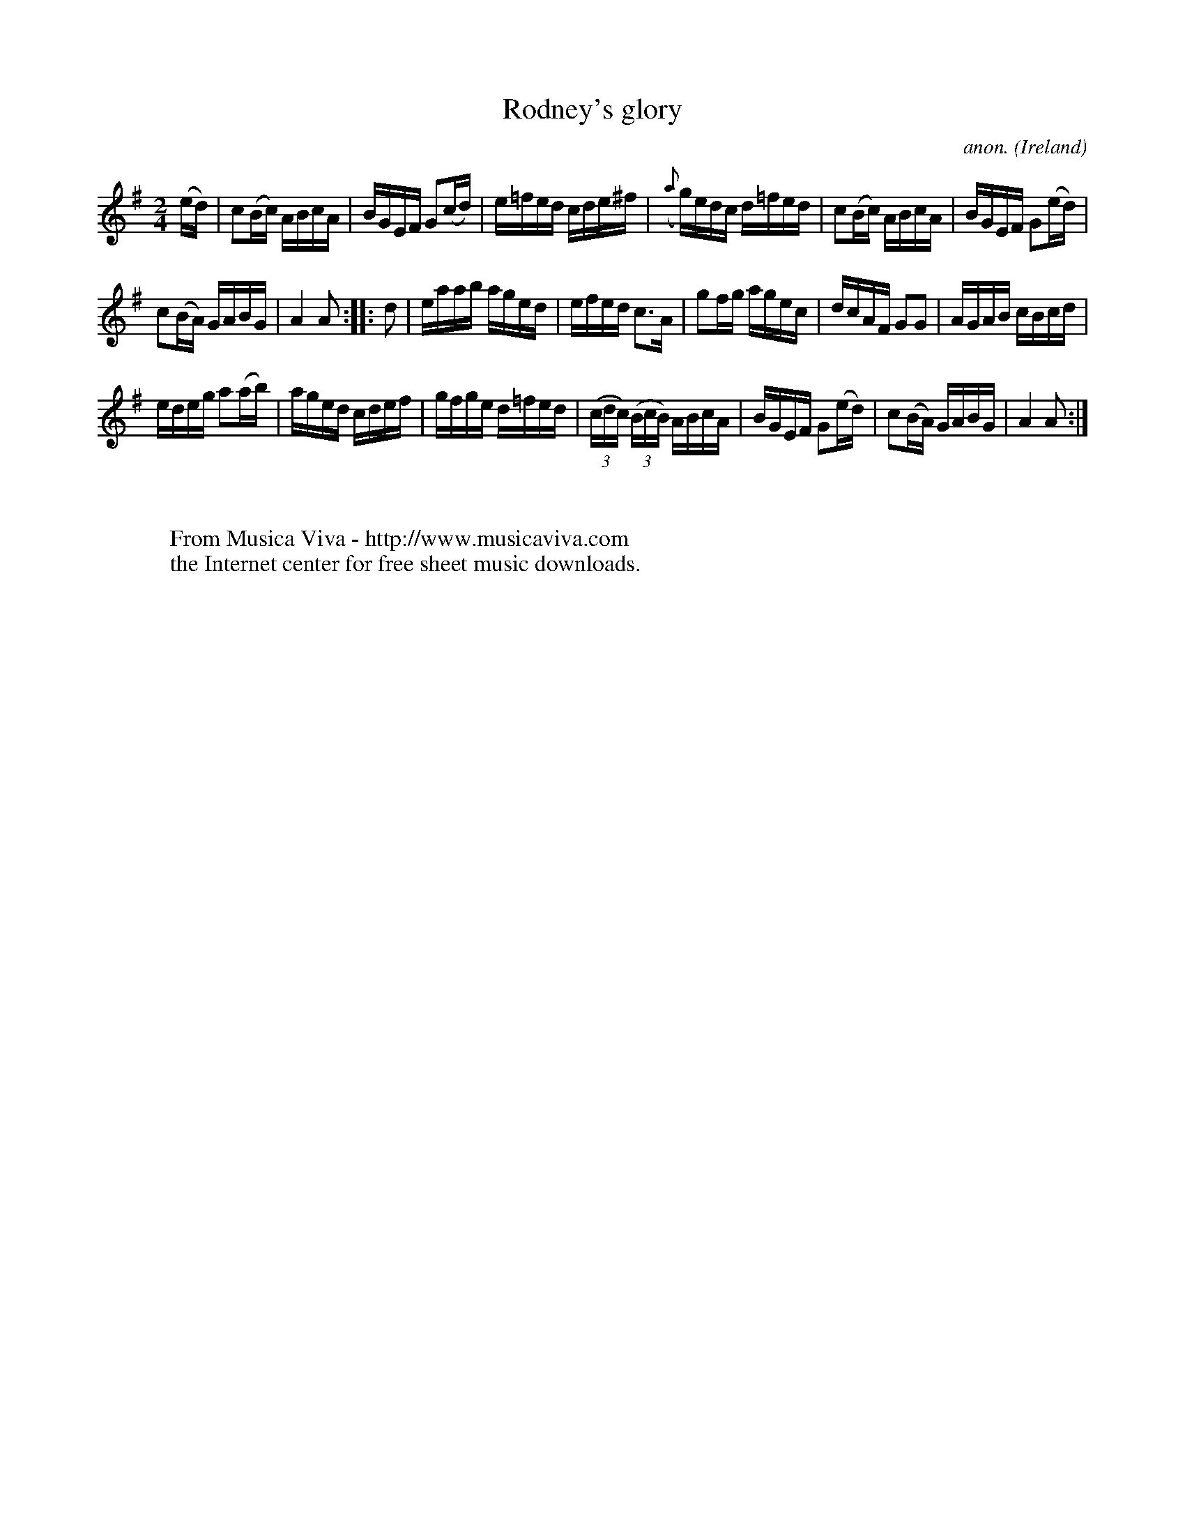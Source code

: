 X:958
T:Rodney's glory
C:anon.
O:Ireland
B:Francis O'Neill: "The Dance Music of Ireland" (1907) no. 958
R:Long dance, set dance
Z:Transcribed by Frank Nordberg - http://www.musicaviva.com
F:http://www.musicaviva.com/abc/tunes/ireland/oneill-1001/0958/oneill-1001-0958-1.abc
M:2/4
L:1/16
K:Ador
(ed)|c2(Bc) ABcA|BGEF G2(cd)|e=fed cde^f|({a}g)edc d=fed|c2(Bc) ABcA|BGEF G2(ed)|
c2(BA) GABG|A4A2::d2|eaab aged|efed c3A|g2fg agec|dcAF G2G2|AGAB cBcd|
edeg a2(ab)|aged cdef|gfge d=fed|(3(cdc) (3(BcB) ABcA|BGEF G2(ed)|c2(BA) GABG|A4A2:|
W:
W:
W:  From Musica Viva - http://www.musicaviva.com
W:  the Internet center for free sheet music downloads.
